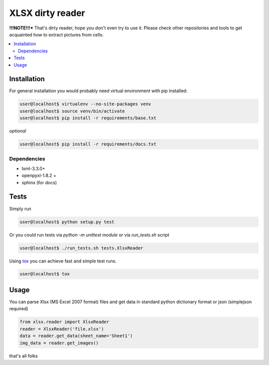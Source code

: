 XLSX dirty reader
=================

**!!!NOTE!!!*** That's dirty reader, hope you don't even try to use it. Please check other repositories and tools to get acquainted how to extract pictures from cells.

.. contents:: :local:

Installation
~~~~~~~~~~~~
For general installation you would probably need virtual environment with pip
installed:

.. code-block:: bash

   user@localhost$ virtualenv --no-site-packages venv
   user@localhost$ source venv/bin/activate
   user@localhost$ pip install -r requirements/base.txt

*optional*

.. code-block:: bash

   user@localhost$ pip install -r requirements/docs.txt


Dependencies
------------
* lxml-3.3.0+
* openpyxl-1.8.2 +
* sphinx (for docs)


Tests
~~~~~
Simply run

.. code-block:: bash

    user@localhost$ python setup.py test


Or you could run tests via `python -m unittest module` or via `run_tests.sh` script

.. code-block:: bash

   user@localhost$ ./run_tests.sh tests.XlsxReader

Using `tox <https://pypi.python.org/pypi/tox>`_ you can achieve fast and simple
test runs.

.. code-block:: bash

    user@localhost$ tox

Usage
~~~~~
You can parse Xlsx (MS Excel 2007 format) files and get data in standard python
dictionary format or json (simplejson required)

.. code-block:: python

    from xlsx.reader import XlsxReader
    reader = XlsxReader('file.xlsx')
    data = reader.get_data(sheet_name='Sheet1')
    img_data = reader.get_images()

that's all folks
